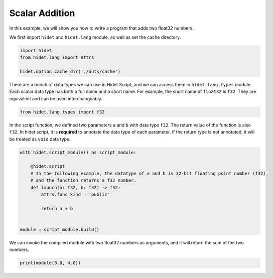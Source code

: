 
.. DO NOT EDIT.
.. THIS FILE WAS AUTOMATICALLY GENERATED BY SPHINX-GALLERY.
.. TO MAKE CHANGES, EDIT THE SOURCE PYTHON FILE:
.. "gallery/hidet-script/1-scalar-addition.py"
.. LINE NUMBERS ARE GIVEN BELOW.

.. only:: html

    .. note::
        :class: sphx-glr-download-link-note

        :ref:`Go to the end <sphx_glr_download_gallery_hidet-script_1-scalar-addition.py>`
        to download the full example code

.. rst-class:: sphx-glr-example-title

.. _sphx_glr_gallery_hidet-script_1-scalar-addition.py:


Scalar Addition
===============

.. GENERATED FROM PYTHON SOURCE LINES 6-7

In this example, we will show you how to write a program that adds two float32 numbers.

.. GENERATED FROM PYTHON SOURCE LINES 9-10

We first import ``hidet`` and ``hidet.lang`` module, as well as set the cache directory.

.. GENERATED FROM PYTHON SOURCE LINES 10-15

.. code-block:: default

    import hidet
    from hidet.lang import attrs

    hidet.option.cache_dir('./outs/cache')








.. GENERATED FROM PYTHON SOURCE LINES 16-19

There are a bunch of data types we can use in Hidet Script, and we can access them in ``hidet.lang.types`` module.
Each scalar data type has both a full name and a short name. For example, the short name of ``float32`` is
``f32``. They are equivalent and can be used interchangeably.

.. GENERATED FROM PYTHON SOURCE LINES 19-22

.. code-block:: default

    from hidet.lang.types import f32









.. GENERATED FROM PYTHON SOURCE LINES 23-26

In the script function, we defined two parameters ``a`` and ``b`` with data type ``f32``. The return value of the
function is also ``f32``. In hidet script, it is **required** to annotate the data type of each parameter. If the
return type is not annotated, it will be treated as ``void`` data type.

.. GENERATED FROM PYTHON SOURCE LINES 26-39

.. code-block:: default

    with hidet.script_module() as script_module:

        @hidet.script
        # In the following example, the datatype of a and b is 32-bit floating point number (f32),
        # and the function returns a f32 number.
        def launch(a: f32, b: f32) -> f32:
            attrs.func_kind = 'public'

            return a + b


    module = script_module.build()








.. GENERATED FROM PYTHON SOURCE LINES 40-42

We can invoke the compiled module with two float32 numbers as arguments, and it will return the sum of the two
numbers.

.. GENERATED FROM PYTHON SOURCE LINES 42-43

.. code-block:: default

    print(module(3.0, 4.0))




.. rst-class:: sphx-glr-script-out

 .. code-block:: none

    7.0





.. rst-class:: sphx-glr-timing

   **Total running time of the script:** (0 minutes 0.002 seconds)


.. _sphx_glr_download_gallery_hidet-script_1-scalar-addition.py:

.. only:: html

  .. container:: sphx-glr-footer sphx-glr-footer-example




    .. container:: sphx-glr-download sphx-glr-download-python

      :download:`Download Python source code: 1-scalar-addition.py <1-scalar-addition.py>`

    .. container:: sphx-glr-download sphx-glr-download-jupyter

      :download:`Download Jupyter notebook: 1-scalar-addition.ipynb <1-scalar-addition.ipynb>`


.. only:: html

 .. rst-class:: sphx-glr-signature

    `Gallery generated by Sphinx-Gallery <https://sphinx-gallery.github.io>`_
